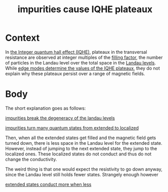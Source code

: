 :PROPERTIES:
:ID:       464e340d-b172-43d3-9b45-0f73c0551c25
:END:
#+title: impurities cause IQHE plateaux
#+filetags: FQHE

* Context

In [[id:c936a9ab-092e-4fe3-8b96-b6f4ae91e583][the Integer quantum hall effect (IQHE)]], plateaux in the transversal resistance are observed at integer multiples of the [[id:b9c034ae-c43c-488b-8c96-996789ac2695][filling factor]], the number of particles in the Landau level over the total space in the [[id:bce603cd-3eea-4dbc-b188-153845a24e16][Landau levels]]. While [[id:573dfbd0-2b6c-43b2-a08c-37f174de35c3][edge modes determine the values of the IQHE plateaux]], they do not explain why these plateaux persist over a range of magnetic fields.

* Body

The short explanation goes as follows:

#+transclude: t
[[id:5ef0b428-994c-4b5b-bf8f-c8b2491baf24][impurities break the degeneracy of the landau levels]]


#+transclude: t
[[id:d5074aea-3aab-4aa7-954c-7307e3907a17][impurities turn many quantum states from extended to localized]]


Then, when all the extended states get filled and the magnetic field gets turned down, there is less space in the Landau level for the extended state. However, instead of jumping to the next extended state, they jump to the localized ones. These localized states do not conduct and thus do not change the conductivity.

The weird thing is that one would expect the resistivity to go down anyway, since the Landau level still holds fewer states. Strangely enough however
#+transclude: t
[[id:a133889b-5982-43d1-a4c5-e46312369b52][extended states conduct more when less]]
